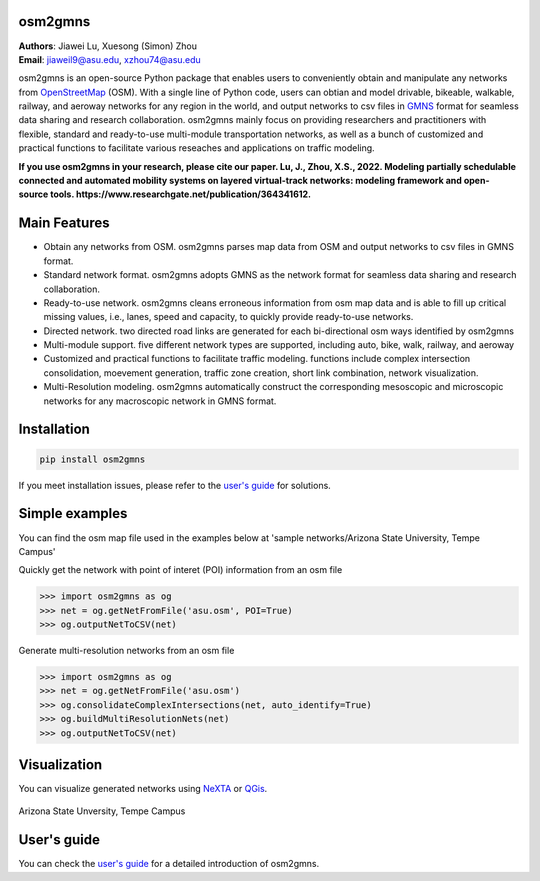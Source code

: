 osm2gmns
====================================
| **Authors**: Jiawei Lu, Xuesong (Simon) Zhou
| **Email**: jiaweil9@asu.edu, xzhou74@asu.edu


osm2gmns is an open-source Python package that enables users to conveniently obtain and 
manipulate any networks from `OpenStreetMap`_ (OSM). With a single line of Python code, 
users can obtian and model drivable, bikeable, walkable, railway, and aeroway networks 
for any region in the world, and output networks to csv files in `GMNS`_ format for seamless
data sharing and research collaboration. osm2gmns mainly focus on providing researchers and 
practitioners with flexible, standard and ready-to-use multi-module transportation networks, 
as well as a bunch of customized and practical functions to facilitate various reseaches 
and applications on traffic modeling.

**If you use osm2gmns in your research, please cite our paper. Lu, J., Zhou, X.S., 2022. 
Modeling partially schedulable connected and automated mobility systems on layered 
virtual-track networks: modeling framework and open-source tools.
https://www.researchgate.net/publication/364341612.**


Main Features
====================================

- Obtain any networks from OSM. osm2gmns parses map data from OSM and output networks to 
  csv files in GMNS format.
- Standard network format. osm2gmns adopts GMNS as the network format for seamless data 
  sharing and research collaboration.
- Ready-to-use network. osm2gmns cleans erroneous information from osm map data and is able 
  to fill up critical missing values, i.e., lanes, speed and capacity, to quickly provide 
  ready-to-use networks.
- Directed network. two directed road links are generated for each bi-directional osm ways identified by osm2gmns
- Multi-module support. five different network types are supported, including auto, bike, walk, railway, and aeroway
- Customized and practical functions to facilitate traffic modeling. functions include 
  complex intersection consolidation, moevement generation, traffic zone creation, short link combination, 
  network visualization.
- Multi-Resolution modeling. osm2gmns automatically construct the corresponding mesoscopic and microscopic
  networks for any macroscopic network in GMNS format.


Installation
====================================

.. code-block:: bash

    pip install osm2gmns

If you meet installation issues, please refer to the `user's guide`_ for solutions.


Simple examples
====================================

You can find the osm map file used in the examples below at 'sample networks/Arizona State University, Tempe Campus'

Quickly get the network with point of interet (POI) information from an osm file

.. code:: python

    >>> import osm2gmns as og
    >>> net = og.getNetFromFile('asu.osm', POI=True)
    >>> og.outputNetToCSV(net)

Generate multi-resolution networks from an osm file

.. code:: python

    >>> import osm2gmns as og
    >>> net = og.getNetFromFile('asu.osm')
    >>> og.consolidateComplexIntersections(net, auto_identify=True)
    >>> og.buildMultiResolutionNets(net)
    >>> og.outputNetToCSV(net)


Visualization
====================================

You can visualize generated networks using `NeXTA`_ or `QGis`_.

.. figure:: https://github.com/jiawlu/OSM2GMNS/blob/master/sample%20networks/Arizona%20State%20University%2C%20Tempe%20Campus/net_asu.png
    :name: case_asu
    :align: center
    :width: 80%

    Arizona State Unversity, Tempe Campus


User's guide
====================================
You can check the `user's guide`_ for a detailed introduction of osm2gmns.


.. _`OpenStreetMap`: https://www.openstreetmap.org
.. _`GMNS`: https://github.com/zephyr-data-specs/GMNS
.. _`NeXTA`: https://github.com/xzhou99/NeXTA-GMNS
.. _`QGis`: https://qgis.org
.. _`user's guide`: https://osm2gmns.readthedocs.io